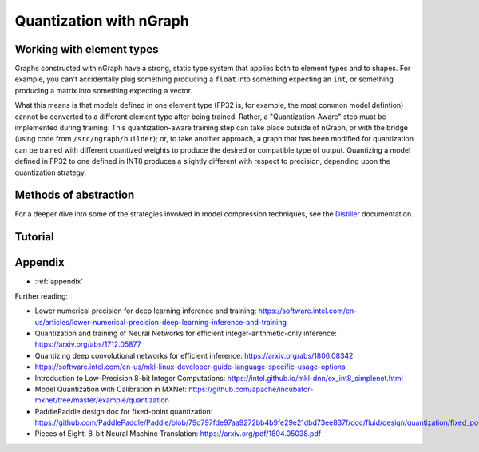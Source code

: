 .. quant/index.rst: 


Quantization with nGraph 
########################

.. intro paragraph to be added later



Working with element types 
==========================

Graphs constructed with nGraph have a strong, static type system that applies 
both to element types and to shapes. For example, you can't accidentally plug 
something producing a ``float`` into something expecting an ``int``, or 
something producing a matrix into something expecting a vector.  

What this means is that models defined in one element type (FP32 is, for example, 
the most common model defintion) cannot be converted to a different element type 
after being trained. Rather, a "Quantization-Aware" step must be implemented 
during training. This quantization-aware training step can take place outside of 
nGraph, or with the bridge (using code from ``/src/ngraph/builder``); or, to take 
another approach, a graph that has been modified for quantization can be trained 
with different quantized weights to produce the desired or compatible type of 
output. Quantizing a model defined in FP32 to one defined in INT8 produces a 
slightly different with respect to precision, depending upon the quantization 
strategy. 

.. +++++++++++++++++++++++++++++++++++ ..


Methods of abstraction
======================

For a deeper dive into some of the strategies involved in model compression 
techniques, see the `Distiller`_ documentation. 

.. WIP


.. * :ref:`quantized_models`
.. * :ref:`quantized_weights`


.. +++++++++++++++++++++++++++++++++++ ..

Tutorial
========





.. _appendix:

Appendix 
========

* :ref:`appendix`


Further reading: 


* Lower numerical precision for deep learning inference and training: https://software.intel.com/en-us/articles/lower-numerical-precision-deep-learning-inference-and-training

* Quantization and training of Neural Networks for efficient integer-arithmetic-only inference: https://arxiv.org/abs/1712.05877

* Quantizing deep convolutional networks for efficient inference: https://arxiv.org/abs/1806.08342

* https://software.intel.com/en-us/mkl-linux-developer-guide-language-specific-usage-options

* Introduction to Low-Precision 8-bit Integer Computations: https://intel.github.io/mkl-dnn/ex_int8_simplenet.html

* Model Quantization with Calibration in MXNet: https://github.com/apache/incubator-mxnet/tree/master/example/quantization

* PaddlePaddle design doc for fixed-point quantization: https://github.com/PaddlePaddle/Paddle/blob/79d797fde97aa9272bb4b9fe29e21dbd73ee837f/doc/fluid/design/quantization/fixed_point_quantization.md

* Pieces of Eight: 8-bit Neural Machine Translation: https://arxiv.org/pdf/1804.05038.pdf





.. _Distiller: https://nervanasystems.github.io/distiller/quantization/index.html#integer-vs-fp32